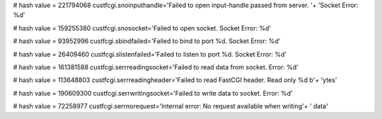 
# hash value = 221794068
custfcgi.snoinputhandle='Failed to open input-handle passed from server. '+
'Socket Error: %d'


# hash value = 159255380
custfcgi.snosocket='Failed to open socket. Socket Error: %d'


# hash value = 93952996
custfcgi.sbindfailed='Failed to bind to port %d. Socket Error: %d'


# hash value = 26409460
custfcgi.slistenfailed='Failed to listen to port %d. Socket Error: %d'


# hash value = 161381588
custfcgi.serrreadingsocket='Failed to read data from socket. Error: %d'


# hash value = 113648803
custfcgi.serrreadingheader='Failed to read FastCGI header. Read only %d b'+
'ytes'


# hash value = 190609300
custfcgi.serrwritingsocket='Failed to write data to socket. Error: %d'


# hash value = 72258977
custfcgi.serrnorequest='Internal error: No request available when writing'+
' data'

